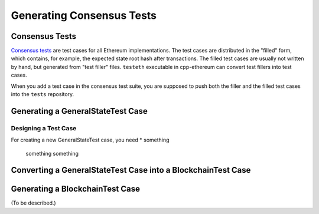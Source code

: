 ==========================
Generating Consensus Tests
==========================

Consensus Tests
===============

`Consensus tests`_ are test cases for all Ethereum implementations.
The test cases are distributed in the "filled" form, which contains, for example, the expected state root hash after transactions.
The filled test cases are usually not written by hand, but generated from "test filler" files.
``testeth`` executable in cpp-ethereum can convert test fillers into test cases.

When you add a test case in the consensus test suite, you are supposed to push both the filler and the filled test cases into the ``tests`` repository.

.. _`Consensus tests`: https://github.com/ethereum/tests

Generating a GeneralStateTest Case
==================================

Designing a Test Case
---------------------

For creating a new GeneralStateTest case, you need
* something
  something
  something

Converting a GeneralStateTest Case into a BlockchainTest Case
=============================================================




Generating a BlockchainTest Case
================================

(To be described.)
